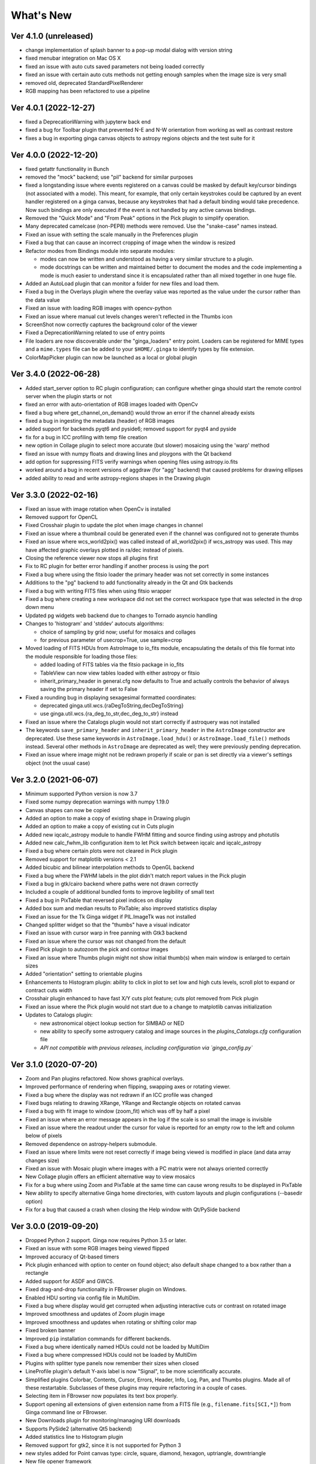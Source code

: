 ++++++++++
What's New
++++++++++

Ver 4.1.0 (unreleased)
======================
- change implementation of splash banner to a pop-up modal dialog
  with version string
- fixed menubar integration on Mac OS X
- fixed an issue with auto cuts saved parameters not being loaded
  correctly
- fixed an issue with certain auto cuts methods not getting enough
  samples when the image size is very small
- removed old, deprecated StandardPixelRenderer
- RGB mapping has been refactored to use a pipeline

Ver 4.0.1 (2022-12-27)
======================
- fixed a DeprecationWarning with jupyterw back end
- fixed a bug for Toolbar plugin that prevented N-E and N-W orientation
  from working as well as contrast restore
- fixes a bug in exporting ginga canvas objects to astropy regions objects
  and the test suite for it

Ver 4.0.0 (2022-12-20)
======================
- fixed getattr functionality in Bunch
- removed the "mock" backend; use "pil" backend for similar purposes
- fixed a longstanding issue where events registered on a canvas could
  be masked by default key/cursor bindings (not associated with a mode).
  This meant, for example, that only certain keystrokes could be
  captured by an event handler registered on a ginga canvas, because any
  keystrokes that had a default binding would take precedence.
  Now such bindings are only executed if the event is not handled by any
  active canvas bindings.
- Removed the "Quick Mode" and "From Peak" options in the Pick plugin
  to simplify operation.
- Many deprecated camelcase (non-PEP8) methods were removed. Use the
  "snake-case" names instead.
- Fixed an issue with setting the scale manually in the Preferences plugin
- Fixed a bug that can cause an incorrect cropping of image when the window
  is resized
- Refactor modes from Bindings module into separate modules:

  - modes can now be written and understood as having a very similar
    structure to a plugin.
  - mode docstrings can be written and maintained better to document the
    modes and the code implementing a mode is much easier to understand
    since it is encapsulated rather than all mixed together in one huge
    file.

- Added an AutoLoad plugin that can monitor a folder for new files and
  load them.
- Fixed a bug in the Overlays plugin where the overlay value was
  reported as the value under the cursor rather than the data value
- Fixed an issue with loading RGB images with opencv-python
- Fixed an issue where manual cut levels changes weren't reflected in
  the Thumbs icon
- ScreenShot now correctly captures the background color of the viewer
- Fixed a DeprecationWarning related to use of entry points
- File loaders are now discoverable under the "ginga_loaders" entry point.
  Loaders can be registered for MIME types and a ``mime.types`` file can be
  added to your ``$HOME/.ginga`` to identify types by file extension.
- ColorMapPicker plugin can now be launched as a local or global plugin

Ver 3.4.0 (2022-06-28)
======================
- Added start_server option to RC plugin configuration; can configure
  whether ginga should start the remote control server when the plugin
  starts or not
- fixed an error with auto-orientation of RGB images loaded with OpenCv
- fixed a bug where get_channel_on_demand() would throw an error if the
  channel already exists
- fixed a bug in ingesting the metadata (header) of RGB images
- added support for backends pyqt6 and pyside6; removed support for
  pyqt4 and pyside
- fix for a bug in ICC profiling with temp file creation
- new option in Collage plugin to select more accurate (but slower)
  mosaicing using the 'warp' method
- fixed an issue with numpy floats and drawing lines and ploygons with
  the Qt backend
- add option for suppressing FITS verify warnings when opening files
  using astropy.io.fits
- worked around a bug in recent versions of aggdraw (for "agg" backend)
  that caused problems for drawing ellipses
- added ability to read and write astropy-regions shapes in the Drawing
  plugin

Ver 3.3.0 (2022-02-16)
======================
- Fixed an issue with image rotation when OpenCv is installed
- Removed support for OpenCL
- Fixed Crosshair plugin to update the plot when image changes in
  channel
- Fixed an issue where a thumbnail could be generated even if the
  channel was configured not to generate thumbs
- Fixed an issue where wcs_world2pix() was called instead of all_world2pix()
  if wcs_astropy was used.  This may have affected graphic overlays
  plotted in ra/dec instead of pixels.
- Closing the reference viewer now stops all plugins first
- Fix to RC plugin for better error handling if another process is using
  the port
- Fixed a bug where using the fitsio loader the primary header was not
  set correctly in some instances
- Additions to the "pg" backend to add functionality already in the Qt
  and Gtk backends
- Fixed a bug with writing FITS files when using fitsio wrapper
- Fixed a bug where creating a new workspace did not set the correct
  workspace type that was selected in the drop down menu
- Updated pg widgets web backend due to changes to Tornado asyncio handling
- Changes to 'histogram' and 'stddev' autocuts algorithms:
  
  - choice of sampling by grid now; useful for mosaics and collages
  - for previous parameter of usecrop=True, use sample=crop
    
- Moved loading of FITS HDUs from AstroImage to io_fits module,
  encapsulating the details of this file format into the module
  responsible for loading those files:

  - added loading of FITS tables via the fitsio package in io_fits
  - TableView can now view tables loaded with either astropy or fitsio
  - inherit_primary_header in general.cfg now defaults to True and
    actually controls the behavior of always saving the primary header
    if set to False

- Fixed a rounding bug in displaying sexagesimal formatted coordinates:

  - deprecated ginga.util.wcs.{raDegToString,decDegToString}
  - use ginga.util.wcs.{ra_deg_to_str,dec_deg_to_str} instead

- Fixed an issue where the Catalogs plugin would not start correctly if
  astroquery was not installed
- The keywords ``save_primary_header`` and ``inherit_primary_header`` in
  the ``AstroImage`` constructor are deprecated. Use these same keywords
  in ``AstroImage.load_hdu()`` or ``AstroImage.load_file()`` methods
  instead. Several other methods in ``AstroImage`` are deprecated as
  well; they were previously pending deprecation.
- Fixed an issue where image might not be redrawn properly if scale or
  pan is set directly via a viewer's settings object (not the usual case)

Ver 3.2.0 (2021-06-07)
======================
- Minimum supported Python version is now 3.7
- Fixed some numpy deprecation warnings with numpy 1.19.0
- Canvas shapes can now be copied
- Added an option to make a copy of existing shape in Drawing plugin
- Added an option to make a copy of existing cut in Cuts plugin
- Added new iqcalc_astropy module to handle FWHM fitting and source finding
  using astropy and photutils
- Added new calc_fwhm_lib configuration item to let Pick switch between
  iqcalc and iqcalc_astropy
- Fixed a bug where certain plots were not cleared in Pick plugin
- Removed support for matplotlib versions < 2.1
- Added bicubic and bilinear interpolation methods to OpenGL backend
- Fixed a bug where the FWHM labels in the plot didn't match report
  values in the Pick plugin
- Fixed a bug in gtk/cairo backend where paths were not drawn correctly
- Included a couple of additional bundled fonts to improve legibility of
  small text
- Fixed a bug in PixTable that reversed pixel indices on display
- Added box sum and median results to PixTable; also improved statistics
  display
- Fixed an issue for the Tk Ginga widget if PIL.ImageTk was not
  installed
- Changed splitter widget so that the "thumbs" have a visual indicator
- Fixed an issue with cursor warp in free panning with Gtk3 backend
- Fixed an issue where the cursor was not changed from the default
- Fixed Pick plugin to autozoom the pick and contour images
- Fixed an issue where Thumbs plugin might not show initial thumb(s)
  when main window is enlarged to certain sizes
- Added "orientation" setting to orientable plugins
- Enhancements to Histogram plugin: ability to click in plot to set low
  and high cuts levels, scroll plot to expand or contract cuts width
- Crosshair plugin enhanced to have fast X/Y cuts plot feature;
  cuts plot removed from Pick plugin
- Fixed an issue where the Pick plugin would not start due to a change
  to matplotlib canvas initialization
- Updates to Catalogs plugin:

  - new astronomical object lookup section for SIMBAD or NED
  - new ability to specify some astroquery catalog and image sources
    in the `plugins_Catalogs.cfg` configuration file
  - *API not compatible with previous releases, including configuration
    via `ginga_config.py`*
  
Ver 3.1.0 (2020-07-20)
======================
- Zoom and Pan plugins refactored. Now shows graphical overlays.
- Improved performance of rendering when flipping, swapping axes or
  rotating viewer.
- Fixed a bug where the display was not redrawn if an ICC profile was
  changed
- Fixed bugs relating to drawing XRange, YRange and Rectangle objects on
  rotated canvas
- Fixed a bug with fit image to window (zoom_fit) which was off by half
  a pixel
- Fixed an issue where an error message appears in the log if the scale
  is so small the image is invisible
- Fixed an issue where the readout under the cursor for value is
  reported for an empty row to the left and column below of pixels
- Removed dependence on astropy-helpers submodule.
- Fixed an issue where limits were not reset correctly if image being
  viewed is modified in place (and data array changes size)
- Fixed an issue with Mosaic plugin where images with a PC matrix were
  not always oriented correctly
- New Collage plugin offers an efficient alternative way to view mosaics
- Fix for a bug where using Zoom and PixTable at the same time can cause
  wrong results to be displayed in PixTable
- New ability to specify alternative Ginga home directories, with custom
  layouts and plugin configurations (--basedir option)
- Fix for a bug that caused a crash when closing the Help window with
  Qt/PySide backend

Ver 3.0.0 (2019-09-20)
======================
- Dropped Python 2 support. Ginga now requires Python 3.5 or later.
- Fixed an issue with some RGB images being viewed flipped
- Improved accuracy of Qt-based timers
- Pick plugin enhanced with option to center on found object; also
  default shape changed to a box rather than a rectangle
- Added support for ASDF and GWCS.
- Fixed drag-and-drop functionality in FBrowser plugin on Windows.
- Enabled HDU sorting via config file in MultiDim.
- Fixed a bug where display would get corrupted when adjusting
  interactive cuts or contrast on rotated image
- Improved smoothness and updates of Zoom plugin image
- Improved smoothness and updates when rotating or shifting color map
- Fixed broken banner
- Improved ``pip`` installation commands for different backends.
- Fixed a bug where identically named HDUs could not be loaded by MultiDim
- Fixed a bug where compressed HDUs could not be loaded by MultiDim
- Plugins with splitter type panels now remember their sizes when closed
- LineProfile plugin's default Y-axis label is now "Signal", to be more
  scientifically accurate.
- Simplified plugins Colorbar, Contents, Cursor, Errors, Header, Info,
  Log, Pan, and Thumbs plugins.  Made all of these restartable.
  Subclasses of these plugins may require refactoring in a couple of cases.
- Selecting item in FBrowser now populates its text box properly.
- Support opening all extensions of given extension name from
  a FITS file (e.g., ``filename.fits[SCI,*]``) from Ginga command
  line or FBrowser.
- New Downloads plugin for monitoring/managing URI downloads
- Supports PySide2 (alternative Qt5 backend)
- Added statistics line to Histogram plugin
- Removed support for gtk2, since it is not supported for Python 3
- new styles added for Point canvas type: circle, square, diamond,
  hexagon, uptriangle, downtriangle
- New file opener framework
- Text objects can be resized and rotated in edit mode on the canvas
- Added ellipse and box annulus types as Annulus2R canvas object
- Supports plotting DS9 regions via 2-way conversion between Ginga canvas
  types and Astropy regions

Ver 2.7.2 (2018-11-05)
======================
- Fix for linewidth attribute in shapes for AGG backend
- Fix for ellipse rotation in OpenCv backend
- Better text rendering for OpenCv backend (loadable fonts)
- enhancements to the Ruler plugin for reference viewer
- supports quick loading from astropy NDData (or subclassed) objects
- Support for scaling fonts on high-dpi displays
- Fixed a bug where adjusting autocuts parameters in Preferences would
  crash the Qt backend
- Fixed a bug that caused windows to disappear when changing workspace
  to MDI mode under Gtk3 backend
- Fixed a bug where local plugins were not properly closed when a
  channel is deleted
- Fixed a bug in which the ColorMapPlugin canvas was not scaled to the
  correct size
- Improvements to synchronous refresh feature to reduce jitter and
  increase frame rate
- Fix for navigating certain data cubes with MutltiDim plugin
- Added new percentage transform and coordinate mapper type (allow
  placement of objects as a percentage of the window size)
- Updates to Compass canvas type and Pan plugin
- Documentation improvements for writing plugins

Ver 2.7.1 (2018-07-09)
======================
- Fix for image rendering bug which shows last row and column of image
  being drawn twice
- Added option to "Compass" draw type to be in pixels (X/Y) or wcs (N/E)
- Changed Pan plugin to attempt to draw both kinds of compasses
- Log plugin enhanced to show lines logged before it was opened
- Info plugin adds convenience controls for "Follow New" and "Raise New"
- WCSMatch plugin enhanced to offer fine grained control over sync
- fixed an issue in Debian build that caused long start up times
- User can dynamically add scrollbars to channel viewers in Preferences
- Made Gtk backend default to 'gtk3'
  - "-t gtk" now invokes gtk3 instead of gtk2
  - choose "-t gtk2" if you want the gtk2 back end
- Fixed a bug with opening wildcard-type filespec from the command line
- Fixed an issue in Thumbs plugin with opening FITS tables from the
  command line
- Fixes for some keyboard focus (Gtk) and unintentional channel changes
  (Qt) when viewer is in MDI mode
- IRAF plugin moved to experimental folder
- Allow setting of initial channel list, local, global and disabled
  plugins from general configuration file
- Fix for a bug when using OpenCv acceleration on dtype('>f8') arrays
- Fixed a bug where colormap scale markers were sometimes not spaced
  wide enough
- Workaround for failed PDF build in RTD documentation

Ver 2.7.0 (2018-02-02)
======================
- Fix for gtk 4.0 (use "gtk3" backend, it works for 4.0)
- Fix for broken polygon containment test
- Addition of configurable zoom handlers for pan gestures
- Fix for some broken tests under python 2.7
- Update to mode handling via keyboard shortcuts

  - addition of a new "meta" mode used primarily for mode switching
  - most modes now initiated from meta mode, which frees up keys
    for other uses
  - see Ginga quick reference for details on how the new bindings work

- Efficiency update for Thumbs plugin when many thumbs are present
- Default for the save_layout option is now True, so the reference
  viewer will write out its layout state on exit and restore it on
  startup.  See documentation in the "customization" section of the
  manual.
- Plugins can now be organized by category and these categories are
  used to construct a hierarchical Operations menu
- Zoom and Header plugins are now not started by default
- Fix for "sortable" checkbox behavior on Header plugin
- Default keyboard mode type is now 'locked' (prev 'oneshot')
- Fixes for missing CSS file in installation script
- Less confusing behavior for workspace and toolbar arrow buttons

Ver 2.6.6 (2017-11-02)
======================
- Fix for broken sorting in Contents plugin in gtk backends
- Fix for resize bug in switching in and out of grid view in gtk
  backends
- Updated to have efficient support for gtk3

  - please install compatible pycairo from github.com/pygobject/pycairo
    if you get a "Not implemented yet" exception bubbling up from a
    method called cairo.ImageSurface.create_for_data()

- Addition of a "Quick Mode" to the Pick plugin--see documentation
- More consistent font handing between widgets and Ginga canvases
- Bug fix for importing some types of matplotlib color maps
- Add antialiasing for Qt back end
- Bug fixes and enhancements for Qt gestures
  - holding shift with pinch now keeps position under cursor
- New Jupyter notebooks back end based on ipywidgets
  - requirements: $ pip install ipyevents
  - see examples/jupyter-notebook/
- Fixes to various reference viewer plugins

Ver 2.6.5 (2017-07-31)
======================
- Coordinate transforms refactored for speed and code clarity
- Some canvas shapes refactored for better code reuse
- Allow max and min scale limits to be disabled (by None)
- Fixed a bug that prevented the reference viewer from resizing
  correctly with Qt back end
- Refactored WCS wrapper module for code clarity
- Set minimum astropy version requirement to 1.X
- Fixed a bug in NAXIS selection GUI (MultiDim plugin)
- Fixed MDI window resizing with Gtk back ends
- Fixed an error where zoom 100% button did not correctly zoom to 1:1 scale
- Several fixes for astropy 2.0 compatibility
- Fixed a bug in the FBrowser plugin when channel displaying a table
  and attempting to load a new file
- Fixed a bug when setting the pan position manually by wcs coordinates
- Updates for changes in PIL.ImageCms module
- Fix for window corruption on certain expose events
- New default bindings for touch pads and differentiation from wheel zoom

Ver 2.6.4 (2017-06-07)
======================
- Added new ScreenShot plugin to take PNG/JPEG snaps of the viewer
  window
- Enhancements to the Pick plugin

  - Added ability to make shapes besides rectangles for enclosing pick area.
    Masks out unwanted pixels.  Choose the shape in the Settings tab.
  - Changed behavior of pick log to only write the log when the user clicks
    the save button.
  - Changed the name of the save button to "Save as FITS table" to make it
    clear what is being written.
  - If "Show candidates" is selected in Settings, then ALL of the candidates
    are saved to the log.
  - Added documentation to the manual
  - Bug fix for error when changing radius

- Improvements to layout of Operations menu (plugin categories)
- Colorbar scale now placed below the color wedge and is more legible
- Bug fixes for LineProfile plugin
- Slit function for Cuts plugin can be enabled from GUI
- Bug fixes for Slit function
- Info plugin can now control new image cut/zoom/center settings
- Fixed an issue with the MultiDim plugin that could result in a hang
  with some back ends
- New canvas type for displaying WCS grid overlay and new WCSAxes plugin
  that uses it
- Bug fixes to scrolling via scrollbars and vert/horiz percentages
- Enhancements to the LineProfile plugin

  - several new shapes besides the standard point
  - plot multiple lines

Ver 2.6.3 (2017-03-30)
======================
- Fix for issue that stops ginga startup when loading externally
  distributed plugins that have errors
- Fix for an issue loading plugins from the command line when they
  are nested in a package
- Added bindings for moving +/- pixel delta in X or Y and centering on the
  pixel
- Fixes for some key mappings for tk, matplotlib and HTML5 canvas backends
- Fixes for IRAF plugin under python 3
- Fix for a bug using remote control (RC) plugin from python2 client to
  python 3 ginga
- Documentation updates

Ver 2.6.2 (2017-02-16)
======================
- Added some colormaps from ds9 that don't have equivalents in Ginga or
  matplotlib
- Fix for recognizing CompImage HDU type when using astropy.io.fits
- Add new experimental OpenGL back end
- Fixes for Tk back end on python 3
- You can now write separately distributed and installable plugins for
  the reference viewer that Ginga will find and load on startup
- Added --sep option to load command line files into separate channels
- New help screen feature available for plugins
- Lots of updates to documentation
- Fixed a stability issue with drag and dropping large number of files
  under Linux
- Fixes for python3 and several example programs
- Fix for interactive rotation bug under matplotlib back end

Ver 2.6.1 (2016-12-22)
======================
- Added a working MDI workspace for gtk2/gtk3.
- Added scrollbar frames.  See examples/qt/example1_qt.py for standalone
  widget.  Can be added to reference viewer by putting 'scrollbars = "on"'
  in your channel_Image.cfg preferences.
- Reorganized reference viewer files under "rv" folder.
- Improved Pick plugin: nicer contour plot, pick log uses table widget,
  pick log saved as a FITS table HDU
- Pick and Zoom plugins can now use a specific color map, rather than
  always using the same one as the channel window
- gtk3 reference viewer can now be resized smaller than the original
  layout (gtk2 still cannot)
- added ability to save the reference viewer size, layout and position
  on screen
- gtk MDI windows now remember their size and location when toggling
  workspace types
- Fixes for problems with pinch and scroll gestures with Qt5 backend
- Fixed a bug where scale changes between X and Y axes unexpectedly at
  extreme zoom levels
- Fixed a bug where cursor could get stuck on a pan cursor
- Added ability to define a cursor for any mode
- Added documented virtual methods to ImageView base class
- Added a workaround for a bug in early versions of Qt5 where excessive
  mouse motion events accumulate in the event queue

Ver 2.6.0 (2016-11-16)
======================
With release 2.6.0 we are moving to a new versioning scheme that makes
use of github tagged releases and a "dev" versioning scheme for updates
between releases.

This release includes many bugfixes and improvements, new canvas types
(XRange and YRange), a Command plugin, WCSMatch plugin, dynamically
configurable workspaces, OpenCv acceleration, an HTML5 backend and much
much more.

Ver 2.2.20160505170200
======================
Ginga has merged the astropy-helpers template.  This should make it more
compatible management-wise with other astropy-affiliated packages.

Ver 2.2.20150203025858
======================
Ginga drawing canvas objects now can specify points and radii in world
coordinates degrees and sexigesimal notation.

- default is still data coordinates
- can play with this from Drawing plugin in reference viewer

Ver 2.1.20141203011503
======================
Major updates to the drawing features of ginga:

- new canvas types including ellipses, boxes, triangles, paths, images
- objects are editable: press 'b' to go into edit mode to select and
  manipulate objects graphically (NOTE: 'b' binding is considered
  experimental for now--editing interface is still evolving)
- editing: scale, rotate, move; change: fill, alpha transparency, etc.
- editing features available in all versions of the widget
- updated Drawing plugin of reference viewer to make use of all this

Ver 2.0.20140905210415
======================
Updates to the core display and bindings classes:

- improvements to interactive rotation command--now resume rotation from
  current value and direction is relative to horizontal motion of mouse
- most keyboard modes are now locking and not oneshot (press to turn on,
  press again (or hit escape) to turn off
- additional mouse button functionality in modes (see quick reference)
- some changes to default keyboard bindings (see quick reference)
- changes to auto cuts parameters always result in a new autocut being
  done (instead of having to explicity perform the autocut)--users seem
  to expect this
- autocenter preference changed from True/False to on/override/off

Reference viewer only: new global plugin "Toolbar" provides GUI buttons
for many operations that previously had only keyboard bindings

Ver 2.0.20140811184717
======================
Codebase has been refactored to work with python3 via the "six" module.
Tests can now be run with py.test as well as nosetest.


Ver 2.0.20140626204441
======================
Support has been added for image overlays.  It's now possible to overlay
RGB images on top of the canvas.  The images scale, transform and rotate
wrt the canvas.


Ver 2.0.20140520035237
======================
Auto cut levels algorithms have been updated.  "zscale" has been
reinforced by using the module from the "numdisplay" package, which does
a fair sight closer to IRAF than the previous one Ginga was using.
Also, the algorithm "median" (median filtering) makes a comeback.  It's
now fast enough to include and produces more usable results.


Ver 2.0.20140417032430
======================
New interactive command to orient the image by WCS to North=Up.  The
default binding to 'o' creates left-handed orientation ('O' for
right-handed).  Added a command to rotate the image in 90 deg
increments.  Default binding to 'e' rotates by 90 deg ('E' for -90
deg).


Ver 2.0.20140412025038
======================
Major update for scale (mapping) algorithms

The scale mapping algorithms (for mapping data values during rendering)
havebeen completely refactored.  They are now separated from the RGBMap
class and are pluggable.  Furthermore I have redone them modeled after
the ds9 algorithms.

There are now eight algorithms available: linear, log, power, sqrt, squared,
asinh, sinh, histeq.  You can choose the mapping from the Preferences plugin
or cycle through them using the binding to the 's' key (Use 'S' to reset to
linear).  There is also a mouse wheel mapping than can be assigned to
this function if you customize your bindings.  It is not enabled by default.

The Preferences plugin has been updated to make the function a little
clearer, since there was some confusion also with the intensity map feature
that is also part of the final color mapping process.


Ver 2.0.20140114070809
======================

- The SAMP plugin has been updated to work with the new astropy.vo.samp
  module.
- The Catalogs plugin has been updated to allow the user to define the
  radius of the conesearch or image search by drawing a circle (as well as
  the previous option--a rectangle).

Ver 2.0.20131218034517
======================
The user interface mapping just got a bit easier to use.  Ginga now
provides a way to do most UI remapping just by placing a simple config
file in your ~/.ginga directory.  An example for ds9 users is in the
new "examples" folder.

Many simple examples were moved out of "scripts" and stored under
subdirectories (by GUI toolkit) in "examples".


Ver 2.0.20131201230846
======================
Ginga gets trackpad gestures!  The Qt rendering class gets support for
pinch and pan gestures:

* The pinch/rotate gesture works as expected on a Mac trackpad
* The pan gesture is not a two-finger pan but a "non-standard", Qt-specific
  one-finger pan.  These are experimental for now, but are enabled by
  default in this release.

Also in this release there has been a lot of updates to the
documentation.  The developer and internals sections in particular have
a lot of new material.


Ver 2.0.20131030190529
======================
The great renaming

I really dislike it when developers do this, so it pains me to do it now,
but I have performed a mass renaming of classes.  FitsImage ended up being
the View in the MVC way of doing things, yet it shared the same naming
style as the model classes AstroImage and PythonImage.  This would have
been the source of endless confusion to developers down the road.  Also,
PythonImage needed to get renamed to something more akin to what it
actually represents.

So the renaming went like this:

* FitsImage -> ImageView
* FitsImage{XYZ} -> ImageView{XYZ}
* PythonImage -> RGBImage

So we have:

* M: BaseImage, AstroImage, RGBImage
* V: ImageView{XYZ}
* C: Bindings, BindMap

I did this in the brand new 2.0 version so at least devs have a heads up
that things will not be backward compatible.

And I apologize in advance for any renaming and support issues this may
cause for you.  Fire up your editor of choice and do a query/replace of
"FitsImage" with "ImageView" and you should be good to go.


Ver 1.5-20131022230350
======================
Ginga gets a Matplotlib backend!

Ginga can now render to any Matplotlib FigureCanvas.  The performance using
this backend is not as fast as the others, but it is acceptable and opens
up huge opportunities for overplotting.

See scripts/example{1,2,3,4,5}_mpl.py

Also merges in bug fixes for recent changes to astropy, and support for
other python WCS packages such as kapteyn and astLib.


Ver 1.5-20130923184124
======================

Efficiency improvements
-----------------------
Efforts to improve speed of entire rendering pipeline and widget
specific redrawing

* Decent improvements, Ginga can now render HD video (no sound) at 30
  FPS on older hardware (see scripts/example1_video.py).  This
  translates to a slightly speedier feel overall for many operations
  viewing regular scientific files.
* Fixed a bug that gave an error message of
  Callback.py:83 (make_callback) | Error making callback 'field-info':
  'Readout' object has no attribute 'fitsimage'

* Version bump


Ver 1.4.20130718005402
======================

New Agg backend
---------------
There is now an Agg rendering version of the ImageView object.

* uses the python "aggdraw" module for drawing; get it here  -->
  https://github.com/ejeschke/aggdraw
* this will make it easy to support all kinds of surfaces because the
  graphics drawing code does not have to be replicated for each
  toolkit
* see example code in /scripts/example1_agg_gtk.py
* currently not needed for Gtk, Qt versions of the object

New Tk backend
--------------
There is now a Tk rendering version of the ImageView object.

* see ginga.tkw.ImageViewTk
* renders on a Tk canvas
* see example code in /scripts/example{1,2}_tk.py
* you will need the aggdraw module (see above) to use it

AutoCuts
--------

* the ginga.AutoCuts module has been refactored into individual classes
  for each algorithm
* The Preferences plugin for ginga now exposes all of the parameters
    used for each cut levels algorithm and will save them

Etc
---

* additions to the manual (still incomplete, but coming along)
* lots of docstrings for methods added (sphinx API doc coming)
* many colors added to the color drawing example programs
* WhatsNew.txt file added
